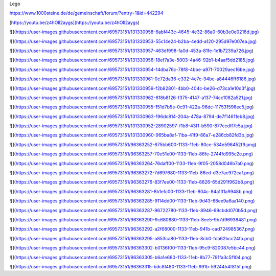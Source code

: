 Lego

https://www.1000steine.de/de/gemeinschaft/forum/?entry=1&id=442294

[https://youtu.be/z4hOIl2aygs](https://youtu.be/z4hOIl2aygs)

![](https://user-images.githubusercontent.com/69573151/131330958-6abf443c-4645-4e32-86a0-60b3e0e0216d.jpg)

![](https://user-images.githubusercontent.com/69573151/131330953-55c14e24-b2ba-4edd-a120-295d97e007ea.jpg)

![](https://user-images.githubusercontent.com/69573151/131330957-463df998-fa0d-453a-81fe-1e1b7239a726.jpg)

![](https://user-images.githubusercontent.com/69573151/131330956-18ef7a3e-5003-4a46-92b1-b4aaf5dd2185.jpg)

![](https://user-images.githubusercontent.com/69573151/131330954-14dba76c-78f8-4bbe-a97f-70029aec16be.jpg)

![](https://user-images.githubusercontent.com/69573151/131330961-0c72da36-c332-4e7c-94bc-a84446ff6186.jpg)

![](https://user-images.githubusercontent.com/69573151/131330959-f2b82801-4bb0-404c-be26-d73ca1e10d3f.jpg)

![](https://user-images.githubusercontent.com/69573151/131330962-618b8126-f375-4147-a137-74cc1082a521.jpg)

![](https://user-images.githubusercontent.com/69573151/131330955-151d7b5e-0c91-422a-96dc-117531596ec5.jpg)

![](https://user-images.githubusercontent.com/69573151/131330963-196dc814-204a-478a-8794-de7f14611eb8.jpg)

![](https://user-images.githubusercontent.com/69573151/131330952-28902597-f1b8-43f1-b590-877ccdff7c5a.jpg)

![](https://user-images.githubusercontent.com/69573151/131330960-965ba8af-11ba-41f9-86a7-e286cb82fd3b.jpg)

![](https://user-images.githubusercontent.com/69573151/96363252-675bb600-1133-11eb-80ce-534e596452f9.png)

![](https://user-images.githubusercontent.com/69573151/96363257-70e51e00-1133-11eb-86fe-2744fd995c2e.png)

![](https://user-images.githubusercontent.com/69573151/96363264-76daff00-1133-11eb-9f05-2058d046b7a0.png)

![](https://user-images.githubusercontent.com/69573151/96363272-7d697680-1133-11eb-86ed-d3e7ac972caf.png)

![](https://user-images.githubusercontent.com/69573151/96363276-83f7ee00-1133-11eb-8826-65d291f962b8.png)

![](https://user-images.githubusercontent.com/69573151/96363281-8b1efc00-1133-11eb-804c-84a131a9948b.png)

![](https://user-images.githubusercontent.com/69573151/96363285-9114dd00-1133-11eb-9d43-68ee9a6aa140.png)

![](https://user-images.githubusercontent.com/69573151/96363287-96722780-1133-11eb-8946-69cbdd070b5d.png)

![](https://user-images.githubusercontent.com/69573151/96363290-9c680880-1133-11eb-8ee5-9b7d96938481.png)

![](https://user-images.githubusercontent.com/69573151/96363292-a2f68000-1133-11eb-941b-cad724985367.png)

![](https://user-images.githubusercontent.com/69573151/96363295-a853ca80-1133-11eb-8cb0-fda62bcc24fa.png)

![](https://user-images.githubusercontent.com/69573151/96363302-b0136f00-1133-11eb-95c9-820087e5bc44.png)

![](https://user-images.githubusercontent.com/69573151/96363305-b6a1e680-1133-11eb-8b77-791fa3c5f104.png)

![](https://user-images.githubusercontent.com/69573151/96363315-bdc8f480-1133-11eb-991b-5924454f815f.png)